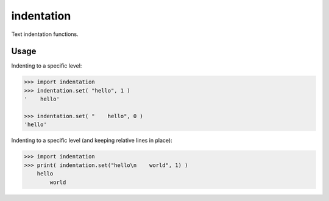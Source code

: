 ===============================
indentation
===============================

Text indentation functions.

-------------------------------
Usage
-------------------------------
Indenting to a specific level:

.. code::

    >>> import indentation
    >>> indentation.set( "hello", 1 )
    '    hello'

    >>> indentation.set( "    hello", 0 )
    'hello'


Indenting to a specific level (and keeping relative lines in place):

.. code::

    >>> import indentation
    >>> print( indentation.set("hello\n    world", 1) )
        hello
            world